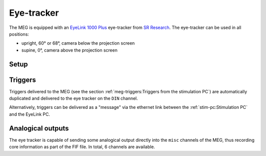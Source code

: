 Eye-tracker
===========

The MEG is equipped with an `EyeLink 1000 Plus`_ eye-tracker from `SR Research`_. The
eye-tracker can be used in all positions:

- upright, 60° or 68°, camera below the projection screen
- supine, 0°, camera above the projection screen

Setup
-----

.. tab-set::

    .. tab-item:: Upright position

        .. image:: ../_static/eye-tracker/upright.png
            :width: 600
            :align: center

    .. tab-item:: Supine position

        .. image:: ../_static/eye-tracker/supine.png
            :width: 600
            :align: center

Triggers
--------

Triggers delivered to the MEG (see the section
:ref:`meg-triggers:Triggers from the stimulation PC`) are automatically duplicated and
delivered to the eye tracker on the ``DIN`` channel.

Alternatively, triggers can be delivered as a "message" via the ethernet link between
the :ref:`stim-pc:Stimulation PC` and the EyeLink PC.

.. image:: ../_static/eye-tracker/triggers-light.png
    :width: 600
    :align: center
    :class: only-light

.. image:: ../_static/eye-tracker/triggers-dark.png
    :width: 600
    :align: center
    :class: only-dark

Analogical outputs
------------------

The eye tracker is capable of sending some analogical output directly into the ``misc``
channels of the MEG, thus recording core information as part of the FIF file. In total,
6 channels are available.

.. tab-set::

    .. tab-item:: Gaze (default)

        In this mode, the channels correspond to the actual gaze position on the display
        screen. This mode requires a calibration.

        - ``0``: :math:`X_{pos}` (eye A)
        - ``1``: :math:`Y_{pos}` (eye A)
        - ``2``: Pupil size (eye A)
        - ``3``: :math:`X_{pos}` (eye B)
        - ``4``: :math:`Y_{pos}` (eye B)
        - ``5``: Pupil size (eye B)

        By default, the 3 first channels are connected to the 3 first MEG miscellaneous
        channels: ``MISC001``, ``MISC002``, and ``MISC003``. The information is encoded
        linearly on the voltage range ``(-5, 5) Volts``. For the :math:`X` and :math:`Y`
        position:

        - ``(-5, -5)`` corresponds to the top-left corner.
        - ``(0, 0)`` corresponds to the center of the screen.
        - ``(5, 5)`` corresponds to the bottom-right corner.

        .. image:: ../_static/eye-tracker/analogic-coordinates-light.png
            :width: 600
            :align: center
            :class: only-light

        .. image:: ../_static/eye-tracker/analogic-coordinates-dark.png
            :width: 600
            :align: center
            :class: only-dark

        .. warning::

            When tracking of the eye is lost, e.g. during a blink, the analogical output
            drops to the minimum ``-5V`` value.

    .. tab-item:: Raw

        This measurement is the raw pupil-center position (or pupil minus corneal if run
        in pupil-CR mode) and does not require a calibration.

    .. tab-item:: HREF

        This measurement is related to the tangent of the rotation angle of the eye
        relative to the head. For the ``-5V`` to ``5V`` range, it's
        :math:`5V * tan(angle)`, measured separately for vertical and horizontal
        rotations. This mode requires a calibration.

.. _EyeLink 1000 Plus: https://www.sr-research.com/eyelink-1000-plus/
.. _SR Research: https://www.sr-research.com/
